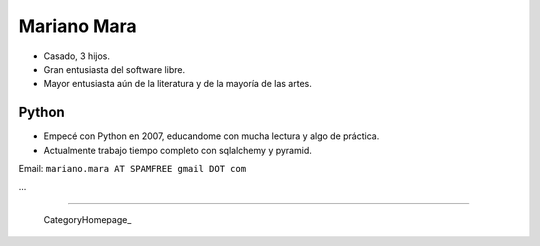 
Mariano Mara
------------

* Casado, 3 hijos.

* Gran entusiasta del software libre.

* Mayor entusiasta aún de la literatura y de la mayoría de las artes.

Python
~~~~~~

* Empecé con Python en 2007, educandome con mucha lectura y algo de práctica.

* Actualmente trabajo tiempo completo con sqlalchemy y pyramid.

Email: ``mariano.mara AT SPAMFREE gmail DOT com``

...

-------------------------

 CategoryHomepage_

.. ############################################################################


